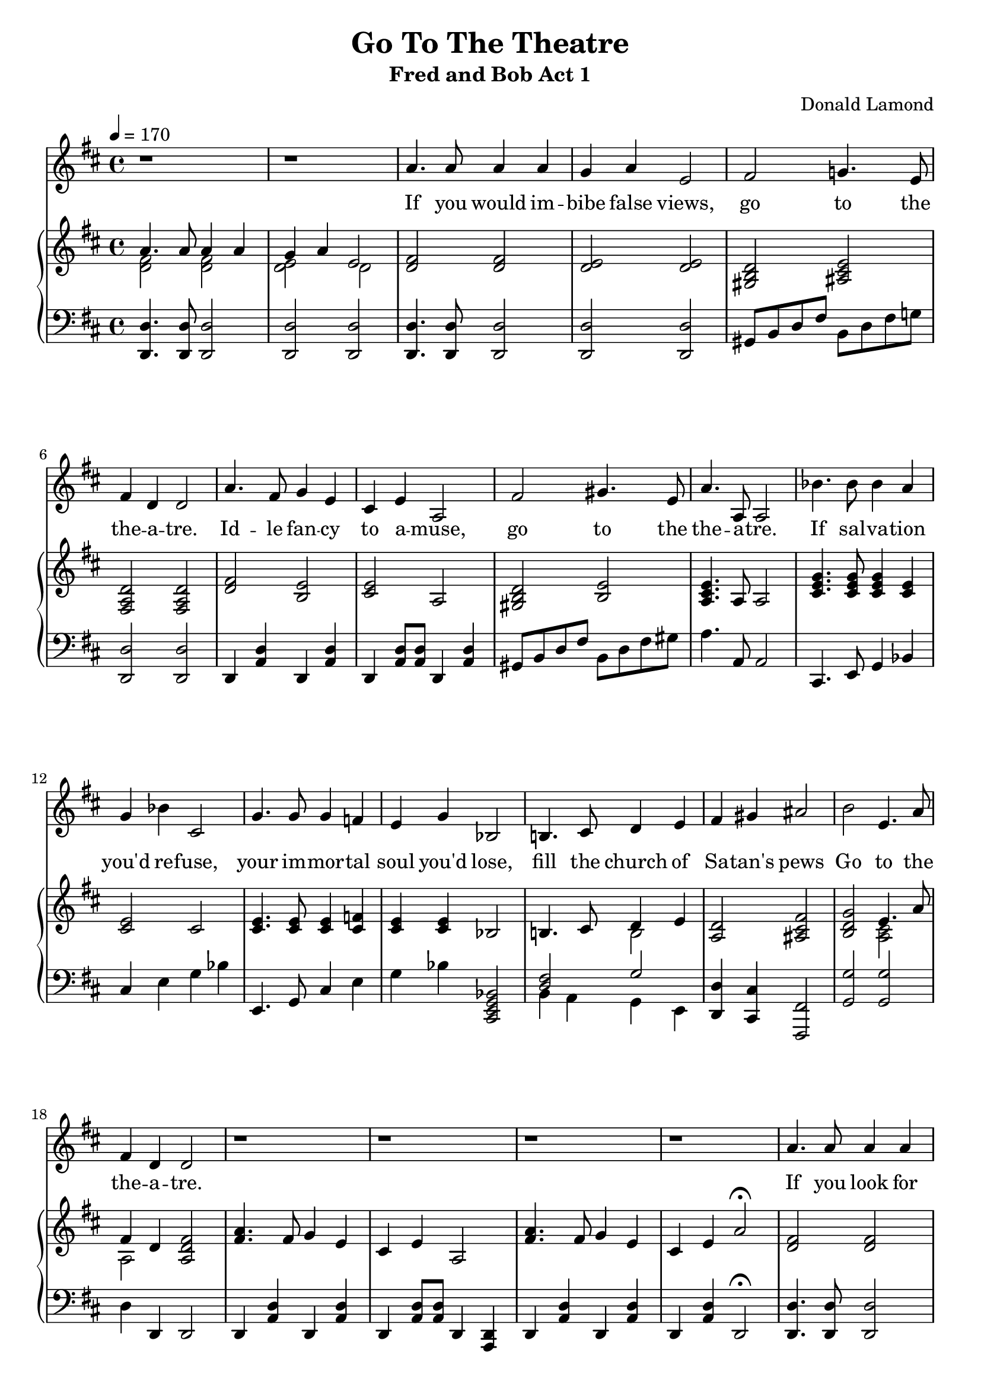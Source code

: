 \version "2.18.2"
\language "english"

\header {
  title = "Go To The Theatre"
  subtitle = "Fred and Bob Act 1"
  composer = "Donald Lamond"
}

global = {
  \key d \major
  \time 4/4
  \tempo 4=170
}

chordNames = \chordmode {
  \global
  d2 d2 
  d2 d2
  d2 d2
  d2 d2
  
  d2 a2:7
  d2 d2
  
  d2 e:m
  a2 a2
  d2 e2
  a2 a2
  
  
}

melody = \relative c'' {
  \global
  r1
  r1
  
  a4. a8 a4 a
  g a e2
  fs2 g!4. e8
  fs4 d d2
  
  a'4. fs8 g4 e
  cs e a,2
  fs'2 gs4. e8
  a4. a,8 a2
  
  %measure 11
  
  bf'4. bf8 bf4 a
  g4 bf cs,2
  g'4. g8 g4 f!
  e g bf,2
  
  b!4. cs8 d4 e
  fs gs as2
  b2 e,4. a8
  fs4 d4 d2 
  
  r1
  r1
  r1
  r1
  
  
   a'4. a8 a4 a
  g a e2
  fs2 g!4. e8
  fs4 d d2
  
  a'4. fs8 g4 e
  cs e a,2
  fs'2 gs4. e8
  a4. a,8 a4 r8 a8
  
  
  bf'4. bf8 bf4 a
  g4 bf cs,2
  g'4. g8 g4 f!
  e g bf,2
  
  b!4. cs8 d4 e
  fs gs as2
  b2 e,4. a8
  fs4 d4 d2 
  r1
  r1
  r1
  r1
  
  gs4 b fs b
  e, b' ds,2
  cs2 fs4. e8
  ds4 b b2
  
   g'!4 b fs b
  e, b' ds,2
  cs2 fs4. fs8
  b4 b, b4 b
  
  c' c a a
  gs b fs2
  
  b4. b8 bf4 a
  af g fs2
  
  e4. e8 c4 d e fs gs2
  a2 e4 g fs d d2
  
  r1
  r1
  r1
  r1
  r4 g g g 
  g4. g8 g4 g8 g8
  bf2 bf2 
  cs,2. r4
  
  
  
  
  
}

verse = \lyricmode {
 If you would im -- bibe 
 false views,
 go to the the -- a -- tre.
 
 Id -- le fan -- cy 
 to a -- muse,
 go to the the -- a -- tre.
 
 If sal -- va -- tion you'd
 re -- fuse,
 your im -- mor -- tal soul
 you'd lose,
 fill the church of 
 Sa -- tan's pews
 Go to the the -- a -- tre.
 
 If you look for lewd -- i -- ty
 go to the the -- a -- tre.
 Rub -- ish, twad -- dle, 
 nud -- i -- ty,
 go to the the -- a -- tre.
 
 Be -- el -- se -- bub 
 will take your fees,
 
 choose what -- e -- ver 
 seat you please.
 
 Sit with Meph -- i -- stoph -- e --les!
 
 Go to the the -- a -- tre!
 
 If you would per -- vert your taste
 go to the the -- a -- tre!
 If in hell -- fire you would baste
 go to the the -- a -tre!
 de -- grad -- ing and 
 per -- ni-- cious rot
 paves the road to re -- gions hot.
 Bi -- shop Wood says 
 'bet -- ter not'
 go to the the -- a -- tre!
 
 Pass by the the -- a -- tre with a  -- vert  -- ed gaze,
 for there lies the house of the 
 strange wo -- man.
 
 What's this twad -- dle all a -- bout?
 Step right up, re -- move all doubt.
 Go in -- sie and you'll find out!
 Go to the theatre.
 
 
}

right = \relative c'' {
  \global
  <<{a4. a8 a4 a}\\{<fs d>2 <fs d>2}>>
  <<{g4 a e2}\\{<e d>2 d2}>>
  <fs d>2 <fs d>2
  <e d>2 <e d>2
  
  <d b gs>2 <e cs as>2
  <d a fs>2 <d a fs>2
  
  <fs d>2 <e b>
  <e cs>2 a,2
  <d b gs>2 <e b>2
  <e cs a>4. a,8 a2
  
  <g' e cs>4. <g e cs>8 <g e cs>4 <e cs>4
  <e cs>2 cs2
  
  <e cs>4. <e cs>8 <e cs>4 <f! cs>4
  
  <e cs>4 <e cs>4 bf2
  b!4. cs8 <<{d4 e}\\{b2}>>
  <d a>2 <fs cs as>2
  
  <g d b>2 <<{e4. a8}\\{<cs, a>2}>>
  
  <<{fs4 d4}\\{a2}>> <fs' d a>2
  
  <a fs>4. fs8 g4 e4
  cs4 e4 a,2
  <a' fs>4. fs8 g4 e
  cs e a2\fermata
  
  
  <fs d>2 <fs d>2
  <e d>2 <e d>2
  
  <d b gs>2 <e cs as>2
  <d a fs>2 <d a fs>2
  
  <fs d>2 <e b>
  <e cs>2 a,2
  <d b gs>2 <e b>2
  <e cs a>4. a,8 a2
  
  <g' e cs>4. <g e cs>8 <g e cs>4 <e cs>4
  <e cs>2 cs2
  
  <e cs>4. <e cs>8 <e cs>4 <f! cs>4
  
  <e cs>4 <e cs>4 bf2
  b!4. cs8 <<{d4 e}\\{b2}>>
  <d a>2 <fs cs as>2
  
  <g d b>2 <<{e4. a8}\\{<cs, a>2}>>
  
  <<{fs4 d4}\\{a2}>> <fs' d a>2
  
  <a fs>4. fs8 g4 e4
  cs4 e4 a,2
  <a' fs>4. fs8 g4 e
  ds <fs ds>4  <b fs ds>2\fermata
  
  %If you woud pervert your taste
  
  <gs e>2 <fs ds>2 
  <e b>2 <ds b>2
  <cs a>2 <cs a>2
  <ds b>2 b2
  
   <g'! e>2 <fs ds>2 
  <e b>2 <ds b>2
  <cs a>2 <cs a>2
  <ds b>2 b2
  
  % grading and pernicious rot
  <a' e>1
  <gs e b>4 <gs e b>4 <fs ds b>2
  <b gs e>4. <b gs e>8 <bf g ef>4 <a fs d>4
  <af f df>4 <g e c> <fs ds b>2
  
  %Bishop Wood says 
  
  <e c a>4. <e c a>8 c4 d
  <e c a>4 <fs ds b>4 <gs e b>2
  <a e cs>2 <<{e4 g}\\{cs,2}>>
  <fs d>4 d4 <d a fs>2
  
  %bridge of four measures
  
  <a' fs d>4. <fs d>8 <g d>4 <e b>
  
  cs4 e a,2
  
  <a' fs d>4. <fs d>8 <<{g4 e}\\{cs2}>>
<d c a>1  

<g d>1~ <g d>1
  
  bf2 bf2 
  cs,1
  d1~ d1 
 
  
  
  
  
}

left = \relative c' {
  \global
 <d, d,>4. <d d,>8 <d d,>2
 <d d,>2 <d d,>2
 
 <d d,>4. <d d,>8 <d d,>2
 <d d,>2 <d d,>2
 
 gs,8 b d fs b, d fs g!
 <d d,>2 <d d,>2
 
 d,4 <d' a>4 d,4 <d' a>
 d,4 <d' a>8 <d a>8 d,4 <d' a>
 gs,8 b d fs b, d fs gs
 a4. a,8 a2
 
 %measure 11
 
 cs,4. e8 g4 bf
 cs e g bf
 e,,4. g8 cs4 e4
 g4 bf <bf, g e cs>2
 
 <<{<fs' d>2 g2}\\{b,4 a g e}>>
 <d' d,>4 <cs cs,> <fs, fs,>2
 <g' g,>2 <g g,>2
 d4 d,4 d2
 
 d4 <d' a>4 d,4 <d' a>4
 d,4 <d' a>8 <d a>8 d,4 <d a>4
 d4 <d' a>4 d,4 <d' a>4
 d,4 <d' a>4 d,2\fermata
 
 <d' d,>4. <d d,>8 <d d,>2
 <d d,>2 <d d,>2
 
 gs,8 b d fs b, d fs g!
 <d d,>2 <d d,>2
 
 d,4 <d' a>4 d,4 <d' a>
 d,4 <d' a>8 <d a>8 d,4 <d' a>
 gs,8 b d fs b, d fs gs
 a4. a,8 a2

 
 cs,4. e8 g4 bf
 cs e g bf
 e,,4. g8 cs4 e4
 g4 bf <bf, g e cs>2
 
 <<{<fs' d>2 g2}\\{b,4 a g e}>>
 <d' d,>4 <cs cs,> <fs, fs,>2
 <g' g,>2 <g g,>2
 d4 d,4 d2
 
 d4 <d' a>4 d,4 <d' a>4
 d,4 <d' a>8 <d a>8 d,4 <d a>4
 d4 <d' a>4 d,4 <d' a>4
 d,4 <d' a>4 d,2\fermata
 
 %If you would pervert your taste
 
 e4 <e' b>4  e,4 <e' b>4 
 e,4 <e' b>4 e,4 <e' b>4 
 <fs cs fs,>2 <fs cs fs,>
 
 b,4 a gs fs
 
 e4 <e' b>4  e,4 <e' b>4 
 e,4 <e' b>4 e,4 <e' b>4 
 <fs cs fs,>2 <fs cs fs,>
 
 b,4 a gs fs
 
 <a' e a,>1
 
 <e e,>2 <fs b,>2
 
 <e e,>4. <e e,>8 <ef ef,>4 <d d,>
 <df df,>4 <c c,> <c c,>2
 
 <a a,>4. <g g,>8 <f f,>4 <e e,>4
 <a a,> <ds, ds,> <e e,>2
 
 <a a,>2 <b b,>4 <cs cs,>
 <d d,>4 <d d,>4 <d d,>2
 
 d4 a' b, g'
 a,4 <g' e>4 cs, <g' e>
 
 d <a' fs> cs, <a' e>
 d,4 d,4 d2
 
 
  <g' g,>1~ <g g,>1
  
  <bf bf,>2 <bf bf,>
 
 <cs, cs,>1
 
 <d d,>1~ <d d,>1
  <d d,>1~ <d d,>1

 
 
}

leadSheetPart = <<
  % \new ChordNames \chordNames
  \new Staff { \melody }
  \addlyrics { \verse }
>>

pianoPart = \new PianoStaff \with {
  instrumentName = ""
} <<
  \new Staff = "right" \with {
    midiInstrument = "acoustic grand"
  } \right
  \new Staff = "left" \with {
    midiInstrument = "acoustic grand"
  } { \clef bass \left }
>>

\score {
  <<
    \leadSheetPart
    \pianoPart
  >>
  \layout { indent = 0.0 }
  \midi { }
}

